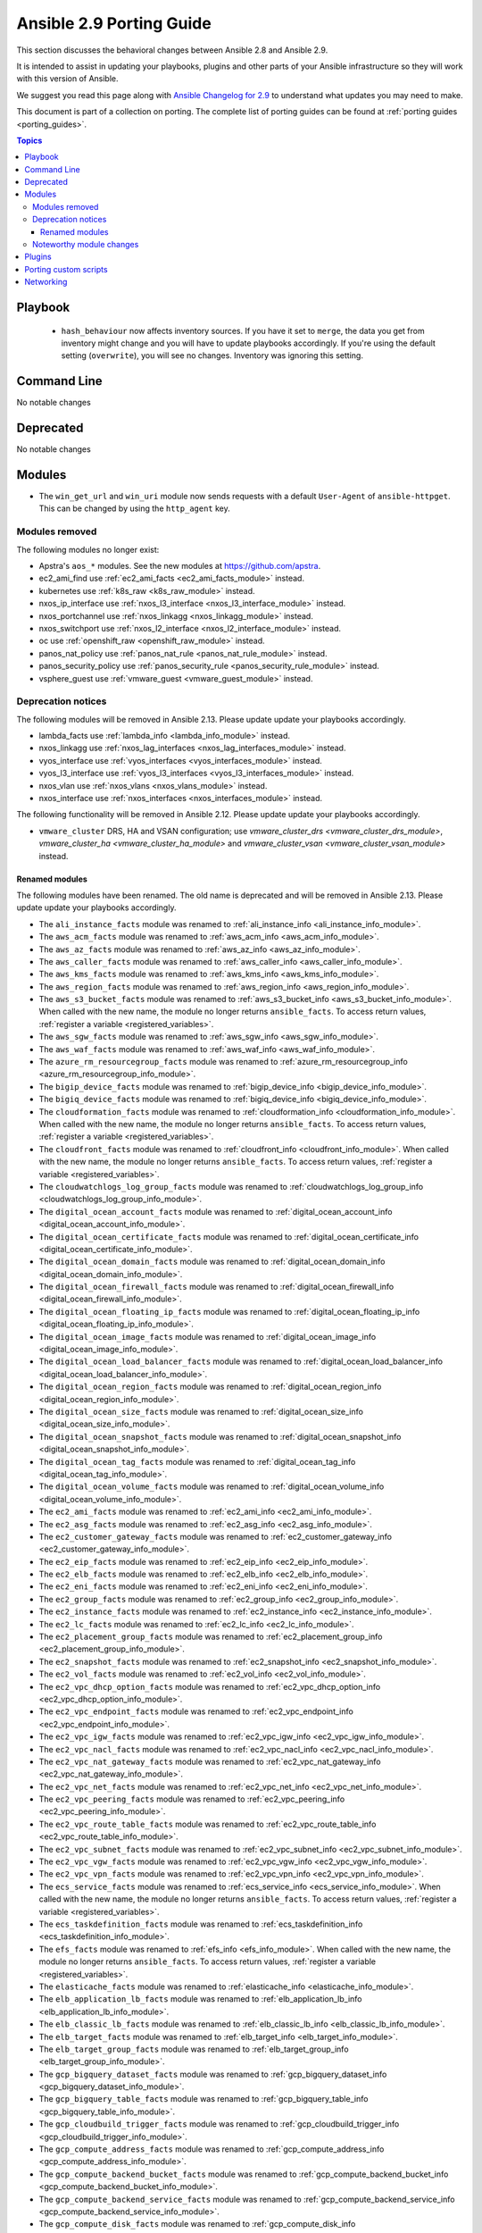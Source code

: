 
.. _porting_2.9_guide:

*************************
Ansible 2.9 Porting Guide
*************************

This section discusses the behavioral changes between Ansible 2.8 and Ansible 2.9.

It is intended to assist in updating your playbooks, plugins and other parts of your Ansible infrastructure so they will work with this version of Ansible.

We suggest you read this page along with `Ansible Changelog for 2.9 <https://github.com/ansible/ansible/blob/devel/changelogs/CHANGELOG-v2.9.rst>`_ to understand what updates you may need to make.

This document is part of a collection on porting. The complete list of porting guides can be found at :ref:`porting guides <porting_guides>`.

.. contents:: Topics


Playbook
========

 * ``hash_behaviour`` now affects inventory sources. If you have it set to ``merge``, the data you get from inventory might change and you will have to update playbooks accordingly. If you're using the default setting (``overwrite``), you will see no changes. Inventory was ignoring this setting.


Command Line
============

No notable changes


Deprecated
==========

No notable changes


Modules
=======

* The ``win_get_url`` and ``win_uri`` module now sends requests with a default ``User-Agent`` of ``ansible-httpget``. This can be changed by using the ``http_agent`` key.


Modules removed
---------------

The following modules no longer exist:

* Apstra's ``aos_*`` modules.  See the new modules at  `https://github.com/apstra <https://github.com/apstra>`_.
* ec2_ami_find use :ref:`ec2_ami_facts <ec2_ami_facts_module>` instead.
* kubernetes use :ref:`k8s_raw <k8s_raw_module>` instead.
* nxos_ip_interface use :ref:`nxos_l3_interface <nxos_l3_interface_module>` instead.
* nxos_portchannel use :ref:`nxos_linkagg <nxos_linkagg_module>` instead.
* nxos_switchport use :ref:`nxos_l2_interface <nxos_l2_interface_module>` instead.
* oc use :ref:`openshift_raw <openshift_raw_module>` instead.
* panos_nat_policy use :ref:`panos_nat_rule <panos_nat_rule_module>` instead.
* panos_security_policy use :ref:`panos_security_rule <panos_security_rule_module>` instead.
* vsphere_guest use :ref:`vmware_guest <vmware_guest_module>` instead.


Deprecation notices
-------------------

The following modules will be removed in Ansible 2.13. Please update update your playbooks accordingly.

* lambda_facts use :ref:`lambda_info <lambda_info_module>` instead.

* nxos_linkagg use :ref:`nxos_lag_interfaces <nxos_lag_interfaces_module>` instead.

* vyos_interface use :ref:`vyos_interfaces <vyos_interfaces_module>` instead.
 
* vyos_l3_interface use :ref:`vyos_l3_interfaces <vyos_l3_interfaces_module>` instead.

* nxos_vlan use :ref:`nxos_vlans <nxos_vlans_module>` instead.

* nxos_interface use :ref:`nxos_interfaces <nxos_interfaces_module>` instead.

The following functionality will be removed in Ansible 2.12. Please update update your playbooks accordingly.

* ``vmware_cluster`` DRS, HA and VSAN configuration; use `vmware_cluster_drs <vmware_cluster_drs_module>`, `vmware_cluster_ha <vmware_cluster_ha_module>` and `vmware_cluster_vsan <vmware_cluster_vsan_module>` instead.


Renamed modules
^^^^^^^^^^^^^^^

The following modules have been renamed. The old name is deprecated and will
be removed in Ansible 2.13. Please update update your playbooks accordingly.

* The ``ali_instance_facts`` module was renamed to :ref:`ali_instance_info <ali_instance_info_module>`.
* The ``aws_acm_facts`` module was renamed to :ref:`aws_acm_info <aws_acm_info_module>`.
* The ``aws_az_facts`` module was renamed to :ref:`aws_az_info <aws_az_info_module>`.
* The ``aws_caller_facts`` module was renamed to :ref:`aws_caller_info <aws_caller_info_module>`.
* The ``aws_kms_facts`` module was renamed to :ref:`aws_kms_info <aws_kms_info_module>`.
* The ``aws_region_facts`` module was renamed to :ref:`aws_region_info <aws_region_info_module>`.
* The ``aws_s3_bucket_facts`` module was renamed to :ref:`aws_s3_bucket_info <aws_s3_bucket_info_module>`.
  When called with the new name, the module no longer returns ``ansible_facts``.
  To access return values, :ref:`register a variable <registered_variables>`.
* The ``aws_sgw_facts`` module was renamed to :ref:`aws_sgw_info <aws_sgw_info_module>`.
* The ``aws_waf_facts`` module was renamed to :ref:`aws_waf_info <aws_waf_info_module>`.
* The ``azure_rm_resourcegroup_facts`` module was renamed to :ref:`azure_rm_resourcegroup_info <azure_rm_resourcegroup_info_module>`.
* The ``bigip_device_facts`` module was renamed to :ref:`bigip_device_info <bigip_device_info_module>`.
* The ``bigiq_device_facts`` module was renamed to :ref:`bigiq_device_info <bigiq_device_info_module>`.
* The ``cloudformation_facts`` module was renamed to :ref:`cloudformation_info <cloudformation_info_module>`.
  When called with the new name, the module no longer returns ``ansible_facts``.
  To access return values, :ref:`register a variable <registered_variables>`.
* The ``cloudfront_facts`` module was renamed to :ref:`cloudfront_info <cloudfront_info_module>`.
  When called with the new name, the module no longer returns ``ansible_facts``.
  To access return values, :ref:`register a variable <registered_variables>`.
* The ``cloudwatchlogs_log_group_facts`` module was renamed to :ref:`cloudwatchlogs_log_group_info <cloudwatchlogs_log_group_info_module>`.
* The ``digital_ocean_account_facts`` module was renamed to :ref:`digital_ocean_account_info <digital_ocean_account_info_module>`.
* The ``digital_ocean_certificate_facts`` module was renamed to :ref:`digital_ocean_certificate_info <digital_ocean_certificate_info_module>`.
* The ``digital_ocean_domain_facts`` module was renamed to :ref:`digital_ocean_domain_info <digital_ocean_domain_info_module>`.
* The ``digital_ocean_firewall_facts`` module was renamed to :ref:`digital_ocean_firewall_info <digital_ocean_firewall_info_module>`.
* The ``digital_ocean_floating_ip_facts`` module was renamed to :ref:`digital_ocean_floating_ip_info <digital_ocean_floating_ip_info_module>`.
* The ``digital_ocean_image_facts`` module was renamed to :ref:`digital_ocean_image_info <digital_ocean_image_info_module>`.
* The ``digital_ocean_load_balancer_facts`` module was renamed to :ref:`digital_ocean_load_balancer_info <digital_ocean_load_balancer_info_module>`.
* The ``digital_ocean_region_facts`` module was renamed to :ref:`digital_ocean_region_info <digital_ocean_region_info_module>`.
* The ``digital_ocean_size_facts`` module was renamed to :ref:`digital_ocean_size_info <digital_ocean_size_info_module>`.
* The ``digital_ocean_snapshot_facts`` module was renamed to :ref:`digital_ocean_snapshot_info <digital_ocean_snapshot_info_module>`.
* The ``digital_ocean_tag_facts`` module was renamed to :ref:`digital_ocean_tag_info <digital_ocean_tag_info_module>`.
* The ``digital_ocean_volume_facts`` module was renamed to :ref:`digital_ocean_volume_info <digital_ocean_volume_info_module>`.
* The ``ec2_ami_facts`` module was renamed to :ref:`ec2_ami_info <ec2_ami_info_module>`.
* The ``ec2_asg_facts`` module was renamed to :ref:`ec2_asg_info <ec2_asg_info_module>`.
* The ``ec2_customer_gateway_facts`` module was renamed to :ref:`ec2_customer_gateway_info <ec2_customer_gateway_info_module>`.
* The ``ec2_eip_facts`` module was renamed to :ref:`ec2_eip_info <ec2_eip_info_module>`.
* The ``ec2_elb_facts`` module was renamed to :ref:`ec2_elb_info <ec2_elb_info_module>`.
* The ``ec2_eni_facts`` module was renamed to :ref:`ec2_eni_info <ec2_eni_info_module>`.
* The ``ec2_group_facts`` module was renamed to :ref:`ec2_group_info <ec2_group_info_module>`.
* The ``ec2_instance_facts`` module was renamed to :ref:`ec2_instance_info <ec2_instance_info_module>`.
* The ``ec2_lc_facts`` module was renamed to :ref:`ec2_lc_info <ec2_lc_info_module>`.
* The ``ec2_placement_group_facts`` module was renamed to :ref:`ec2_placement_group_info <ec2_placement_group_info_module>`.
* The ``ec2_snapshot_facts`` module was renamed to :ref:`ec2_snapshot_info <ec2_snapshot_info_module>`.
* The ``ec2_vol_facts`` module was renamed to :ref:`ec2_vol_info <ec2_vol_info_module>`.
* The ``ec2_vpc_dhcp_option_facts`` module was renamed to :ref:`ec2_vpc_dhcp_option_info <ec2_vpc_dhcp_option_info_module>`.
* The ``ec2_vpc_endpoint_facts`` module was renamed to :ref:`ec2_vpc_endpoint_info <ec2_vpc_endpoint_info_module>`.
* The ``ec2_vpc_igw_facts`` module was renamed to :ref:`ec2_vpc_igw_info <ec2_vpc_igw_info_module>`.
* The ``ec2_vpc_nacl_facts`` module was renamed to :ref:`ec2_vpc_nacl_info <ec2_vpc_nacl_info_module>`.
* The ``ec2_vpc_nat_gateway_facts`` module was renamed to :ref:`ec2_vpc_nat_gateway_info <ec2_vpc_nat_gateway_info_module>`.
* The ``ec2_vpc_net_facts`` module was renamed to :ref:`ec2_vpc_net_info <ec2_vpc_net_info_module>`.
* The ``ec2_vpc_peering_facts`` module was renamed to :ref:`ec2_vpc_peering_info <ec2_vpc_peering_info_module>`.
* The ``ec2_vpc_route_table_facts`` module was renamed to :ref:`ec2_vpc_route_table_info <ec2_vpc_route_table_info_module>`.
* The ``ec2_vpc_subnet_facts`` module was renamed to :ref:`ec2_vpc_subnet_info <ec2_vpc_subnet_info_module>`.
* The ``ec2_vpc_vgw_facts`` module was renamed to :ref:`ec2_vpc_vgw_info <ec2_vpc_vgw_info_module>`.
* The ``ec2_vpc_vpn_facts`` module was renamed to :ref:`ec2_vpc_vpn_info <ec2_vpc_vpn_info_module>`.
* The ``ecs_service_facts`` module was renamed to :ref:`ecs_service_info <ecs_service_info_module>`.
  When called with the new name, the module no longer returns ``ansible_facts``.
  To access return values, :ref:`register a variable <registered_variables>`.
* The ``ecs_taskdefinition_facts`` module was renamed to :ref:`ecs_taskdefinition_info <ecs_taskdefinition_info_module>`.
* The ``efs_facts`` module was renamed to :ref:`efs_info <efs_info_module>`.
  When called with the new name, the module no longer returns ``ansible_facts``.
  To access return values, :ref:`register a variable <registered_variables>`.
* The ``elasticache_facts`` module was renamed to :ref:`elasticache_info <elasticache_info_module>`.
* The ``elb_application_lb_facts`` module was renamed to :ref:`elb_application_lb_info <elb_application_lb_info_module>`.
* The ``elb_classic_lb_facts`` module was renamed to :ref:`elb_classic_lb_info <elb_classic_lb_info_module>`.
* The ``elb_target_facts`` module was renamed to :ref:`elb_target_info <elb_target_info_module>`.
* The ``elb_target_group_facts`` module was renamed to :ref:`elb_target_group_info <elb_target_group_info_module>`.
* The ``gcp_bigquery_dataset_facts`` module was renamed to :ref:`gcp_bigquery_dataset_info <gcp_bigquery_dataset_info_module>`.
* The ``gcp_bigquery_table_facts`` module was renamed to :ref:`gcp_bigquery_table_info <gcp_bigquery_table_info_module>`.
* The ``gcp_cloudbuild_trigger_facts`` module was renamed to :ref:`gcp_cloudbuild_trigger_info <gcp_cloudbuild_trigger_info_module>`.
* The ``gcp_compute_address_facts`` module was renamed to :ref:`gcp_compute_address_info <gcp_compute_address_info_module>`.
* The ``gcp_compute_backend_bucket_facts`` module was renamed to :ref:`gcp_compute_backend_bucket_info <gcp_compute_backend_bucket_info_module>`.
* The ``gcp_compute_backend_service_facts`` module was renamed to :ref:`gcp_compute_backend_service_info <gcp_compute_backend_service_info_module>`.
* The ``gcp_compute_disk_facts`` module was renamed to :ref:`gcp_compute_disk_info <gcp_compute_disk_info_module>`.
* The ``gcp_compute_firewall_facts`` module was renamed to :ref:`gcp_compute_firewall_info <gcp_compute_firewall_info_module>`.
* The ``gcp_compute_forwarding_rule_facts`` module was renamed to :ref:`gcp_compute_forwarding_rule_info <gcp_compute_forwarding_rule_info_module>`.
* The ``gcp_compute_global_address_facts`` module was renamed to :ref:`gcp_compute_global_address_info <gcp_compute_global_address_info_module>`.
* The ``gcp_compute_global_forwarding_rule_facts`` module was renamed to :ref:`gcp_compute_global_forwarding_rule_info <gcp_compute_global_forwarding_rule_info_module>`.
* The ``gcp_compute_health_check_facts`` module was renamed to :ref:`gcp_compute_health_check_info <gcp_compute_health_check_info_module>`.
* The ``gcp_compute_http_health_check_facts`` module was renamed to :ref:`gcp_compute_http_health_check_info <gcp_compute_http_health_check_info_module>`.
* The ``gcp_compute_https_health_check_facts`` module was renamed to :ref:`gcp_compute_https_health_check_info <gcp_compute_https_health_check_info_module>`.
* The ``gcp_compute_image_facts`` module was renamed to :ref:`gcp_compute_image_info <gcp_compute_image_info_module>`.
* The ``gcp_compute_instance_facts`` module was renamed to :ref:`gcp_compute_instance_info <gcp_compute_instance_info_module>`.
* The ``gcp_compute_instance_group_facts`` module was renamed to :ref:`gcp_compute_instance_group_info <gcp_compute_instance_group_info_module>`.
* The ``gcp_compute_instance_group_manager_facts`` module was renamed to :ref:`gcp_compute_instance_group_manager_info <gcp_compute_instance_group_manager_info_module>`.
* The ``gcp_compute_instance_template_facts`` module was renamed to :ref:`gcp_compute_instance_template_info <gcp_compute_instance_template_info_module>`.
* The ``gcp_compute_interconnect_attachment_facts`` module was renamed to :ref:`gcp_compute_interconnect_attachment_info <gcp_compute_interconnect_attachment_info_module>`.
* The ``gcp_compute_network_facts`` module was renamed to :ref:`gcp_compute_network_info <gcp_compute_network_info_module>`.
* The ``gcp_compute_region_disk_facts`` module was renamed to :ref:`gcp_compute_region_disk_info <gcp_compute_region_disk_info_module>`.
* The ``gcp_compute_route_facts`` module was renamed to :ref:`gcp_compute_route_info <gcp_compute_route_info_module>`.
* The ``gcp_compute_router_facts`` module was renamed to :ref:`gcp_compute_router_info <gcp_compute_router_info_module>`.
* The ``gcp_compute_ssl_certificate_facts`` module was renamed to :ref:`gcp_compute_ssl_certificate_info <gcp_compute_ssl_certificate_info_module>`.
* The ``gcp_compute_ssl_policy_facts`` module was renamed to :ref:`gcp_compute_ssl_policy_info <gcp_compute_ssl_policy_info_module>`.
* The ``gcp_compute_subnetwork_facts`` module was renamed to :ref:`gcp_compute_subnetwork_info <gcp_compute_subnetwork_info_module>`.
* The ``gcp_compute_target_http_proxy_facts`` module was renamed to :ref:`gcp_compute_target_http_proxy_info <gcp_compute_target_http_proxy_info_module>`.
* The ``gcp_compute_target_https_proxy_facts`` module was renamed to :ref:`gcp_compute_target_https_proxy_info <gcp_compute_target_https_proxy_info_module>`.
* The ``gcp_compute_target_pool_facts`` module was renamed to :ref:`gcp_compute_target_pool_info <gcp_compute_target_pool_info_module>`.
* The ``gcp_compute_target_ssl_proxy_facts`` module was renamed to :ref:`gcp_compute_target_ssl_proxy_info <gcp_compute_target_ssl_proxy_info_module>`.
* The ``gcp_compute_target_tcp_proxy_facts`` module was renamed to :ref:`gcp_compute_target_tcp_proxy_info <gcp_compute_target_tcp_proxy_info_module>`.
* The ``gcp_compute_target_vpn_gateway_facts`` module was renamed to :ref:`gcp_compute_target_vpn_gateway_info <gcp_compute_target_vpn_gateway_info_module>`.
* The ``gcp_compute_url_map_facts`` module was renamed to :ref:`gcp_compute_url_map_info <gcp_compute_url_map_info_module>`.
* The ``gcp_compute_vpn_tunnel_facts`` module was renamed to :ref:`gcp_compute_vpn_tunnel_info <gcp_compute_vpn_tunnel_info_module>`.
* The ``gcp_container_cluster_facts`` module was renamed to :ref:`gcp_container_cluster_info <gcp_container_cluster_info_module>`.
* The ``gcp_container_node_pool_facts`` module was renamed to :ref:`gcp_container_node_pool_info <gcp_container_node_pool_info_module>`.
* The ``gcp_dns_managed_zone_facts`` module was renamed to :ref:`gcp_dns_managed_zone_info <gcp_dns_managed_zone_info_module>`.
* The ``gcp_dns_resource_record_set_facts`` module was renamed to :ref:`gcp_dns_resource_record_set_info <gcp_dns_resource_record_set_info_module>`.
* The ``gcp_iam_role_facts`` module was renamed to :ref:`gcp_iam_role_info <gcp_iam_role_info_module>`.
* The ``gcp_iam_service_account_facts`` module was renamed to :ref:`gcp_iam_service_account_info <gcp_iam_service_account_info_module>`.
* The ``gcp_pubsub_subscription_facts`` module was renamed to :ref:`gcp_pubsub_subscription_info <gcp_pubsub_subscription_info_module>`.
* The ``gcp_pubsub_topic_facts`` module was renamed to :ref:`gcp_pubsub_topic_info <gcp_pubsub_topic_info_module>`.
* The ``gcp_redis_instance_facts`` module was renamed to :ref:`gcp_redis_instance_info <gcp_redis_instance_info_module>`.
* The ``gcp_resourcemanager_project_facts`` module was renamed to :ref:`gcp_resourcemanager_project_info <gcp_resourcemanager_project_info_module>`.
* The ``gcp_sourcerepo_repository_facts`` module was renamed to :ref:`gcp_sourcerepo_repository_info <gcp_sourcerepo_repository_info_module>`.
* The ``gcp_spanner_database_facts`` module was renamed to :ref:`gcp_spanner_database_info <gcp_spanner_database_info_module>`.
* The ``gcp_spanner_instance_facts`` module was renamed to :ref:`gcp_spanner_instance_info <gcp_spanner_instance_info_module>`.
* The ``gcp_sql_database_facts`` module was renamed to :ref:`gcp_sql_database_info <gcp_sql_database_info_module>`.
* The ``gcp_sql_instance_facts`` module was renamed to :ref:`gcp_sql_instance_info <gcp_sql_instance_info_module>`.
* The ``gcp_sql_user_facts`` module was renamed to :ref:`gcp_sql_user_info <gcp_sql_user_info_module>`.
* The ``gcp_tpu_node_facts`` module was renamed to :ref:`gcp_tpu_node_info <gcp_tpu_node_info_module>`.
* The ``gcpubsub_facts`` module was renamed to :ref:`gcpubsub_info <gcpubsub_info_module>`.
* The ``github_webhook_facts`` module was renamed to :ref:`github_webhook_info <github_webhook_info_module>`.
* The ``iam_mfa_device_facts`` module was renamed to :ref:`iam_mfa_device_info <iam_mfa_device_info_module>`.
* The ``iam_role_facts`` module was renamed to :ref:`iam_role_info <iam_role_info_module>`.
* The ``iam_server_certificate_facts`` module was renamed to :ref:`iam_server_certificate_info <iam_server_certificate_info_module>`.
* The ``intersight_facts`` module was renamed to :ref:`intersight_info <intersight_info_module>`.
* The ``jenkins_job_facts`` module was renamed to :ref:`jenkins_job_info <jenkins_job_info_module>`.
* The ``k8s_facts`` module was renamed to :ref:`k8s_info <k8s_info_module>`.
* The ``memset_memstore_facts`` module was renamed to :ref:`memset_memstore_info <memset_memstore_info_module>`.
* The ``memset_server_facts`` module was renamed to :ref:`memset_server_info <memset_server_info_module>`.
* The ``one_image_facts`` module was renamed to :ref:`one_image_info <one_image_info_module>`.
* The ``python_requirements_facts`` module was renamed to :ref:`python_requirements_info <python_requirements_info_module>`.
* The ``rds_instance_facts`` module was renamed to :ref:`rds_instance_info <rds_instance_info_module>`.
* The ``rds_snapshot_facts`` module was renamed to :ref:`rds_snapshot_info <rds_snapshot_info_module>`.
* The ``redshift_facts`` module was renamed to :ref:`redshift_info <redshift_info_module>`.
* The ``route53_facts`` module was renamed to :ref:`route53_info <route53_info_module>`.
* The ``xenserver_guest_facts`` module was renamed to :ref:`xenserver_guest_info <xenserver_guest_info_module>`.
* The ``zabbix_group_facts`` module was renamed to :ref:`zabbix_group_info <zabbix_group_info_module>`.
* The ``zabbix_host_facts`` module was renamed to :ref:`zabbix_host_info <zabbix_host_info_module>`.


Noteworthy module changes
-------------------------

* :ref:`vmware_cluster <vmware_cluster_module>` was refactored for easier maintenance/bugfixes. Use the three new, specialized modules to configure clusters. Configure DRS with :ref:`vmware_cluster_drs <vmware_cluster_drs_module>`, HA with :ref:`vmware_cluster_ha <vmware_cluster_ha_module>` and vSAN with :ref:`vmware_cluster_vsan <vmware_cluster_vsan_module>`.
* `vmware_dvswitch <vmware_dvswitch_module>` accepts `folder` parameter to place dvswitch in user defined folder. This option makes `datacenter` as an optional parameter.
* `vmware_datastore_cluster <vmware_datastore_cluster_module>` accepts `folder` parameter to place datastore cluster in user defined folder. This option makes `datacenter` as an optional parameter.
* `mysql_db <mysql_db_module>` returns new `db_list` parameter in addition to `db` parameter. This `db_list` parameter refers to list of database names. `db` parameter will be deprecated in version `2.13`.
* `snow_record <snow_record_module>` and `snow_record_find <snow_record_find_module>` now takes environment variables for `instance`, `username` and `password` parameters. This change marks these parameters as optional.
* The deprecated ``force`` option in ``win_firewall_rule`` has been removed.


Plugins
=======

No notable changes


Porting custom scripts
======================

No notable changes


Networking
==========

No notable changes
